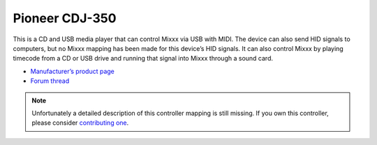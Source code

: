 Pioneer CDJ-350
===============

This is a CD and USB media player that can control Mixxx via USB with
MIDI. The device can also send HID signals to computers, but no Mixxx
mapping has been made for this device’s HID signals. It can also control
Mixxx by playing timecode from a CD or USB drive and running that signal
into Mixxx through a sound card.

-  `Manufacturer’s product page <https://www.pioneerdj.com/en-us/product/player/archive/cdj-350/black/overview/>`__
-  `Forum thread <http://www.mixxx.org/forums/viewtopic.php?f=7&t=1917>`__

.. versionadded:: 1.8.2
   Support for :term:`MIDI` mode.

.. note::
   Unfortunately a detailed description of this controller mapping is still missing.
   If you own this controller, please consider
   `contributing one <https://github.com/mixxxdj/mixxx/wiki/Contributing-Mappings#documenting-the-mapping>`__.
